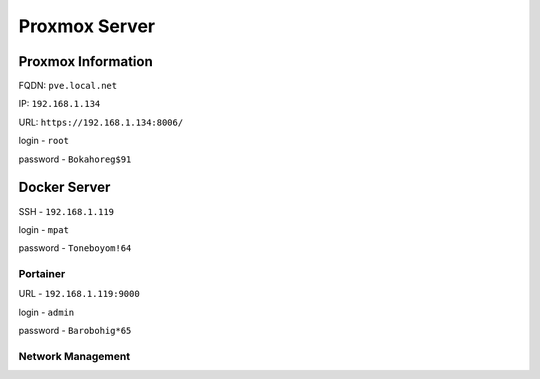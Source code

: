 Proxmox Server
==============

Proxmox Information
-------------------
FQDN: ``pve.local.net``

IP: ``192.168.1.134``

URL: ``https://192.168.1.134:8006/``

login - ``root``

password - ``Bokahoreg$91``

Docker Server
-------------
SSH - ``192.168.1.119``

login - ``mpat``

password - ``Toneboyom!64``

Portainer 
^^^^^^^^^
URL - ``192.168.1.119:9000``

login - ``admin``

password - ``Barobohig*65``

Network Management
^^^^^^^^^^^^^^^^^^


.. autosummary::
   :toctree: generated
